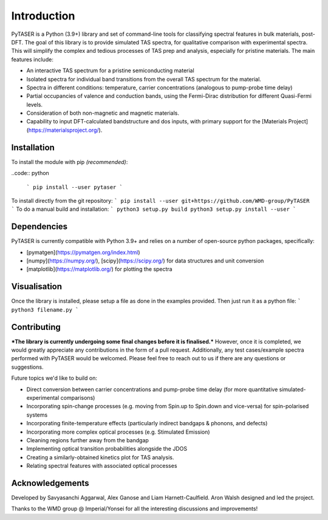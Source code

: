 ============
Introduction
============

PyTASER is a Python (3.9+) library and set of command-line tools for classifying spectral features in bulk materials, post-DFT. The goal of this library is to provide simulated TAS spectra, for qualitative comparison with experimental spectra. This will simplify the complex and tedious processes of TAS prep and analysis, especially for pristine materials. The main features include:

* An interactive TAS spectrum for a pristine semiconducting material
* Isolated spectra for individual band transitions from the overall TAS spectrum for the material.
* Spectra in different conditions: temperature, carrier concentrations (analogous to pump-probe time delay) 
* Partial occupancies of valence and conduction bands, using the Fermi-Dirac distribution for different Quasi-Fermi levels. 
* Consideration of both non-magnetic and magnetic materials. 
* Capability to input DFT-calculated bandstructure and dos inputs, with primary support for the [Materials Project](https://materialsproject.org/).

Installation
============

To install the module with pip *(recommended)*: 

..code:: python
	
  ```
  pip install --user pytaser
  ```
To install directly from the git repository:
```
pip install --user git+https://github.com/WMD-group/PyTASER
```
To do a manual build and installation:
```
python3 setup.py build
python3 setup.py install --user
```

Dependencies
============

PyTASER is currently compatible with Python 3.9+ and relies on a number of open-source python packages, specifically:

* [pymatgen](https://pymatgen.org/index.html) 
* [numpy](https://numpy.org/), [scipy](https://scipy.org/) for data structures and unit conversion
* [matplotlib](https://matplotlib.org/) for plotting the spectra

Visualisation 
=============

Once the library is installed, please setup a file as done in the examples provided. Then just run it as a python file:
```
python3 filename.py
```

Contributing
============

***The library is currently undergoing some final changes before it is finalised.*** However, once it is completed, we would greatly appreciate any contributions in the form of a pull request. 
Additionally, any test cases/example spectra performed with PyTASER would be welcomed. Please feel free to reach out to us if there are any questions or suggestions. 

Future topics we'd like to build on:

* Direct conversion between carrier concentrations and pump-probe time delay (for more quantitative simulated-experimental comparisons)
* Incorporating spin-change processes (e.g. moving from Spin.up to Spin.down and vice-versa) for spin-polarised systems
* Incorporating finite-temperature effects (particularly indirect bandgaps & phonons, and defects)
* Incorporating more complex optical processes (e.g. Stimulated Emission)
* Cleaning regions further away from the bandgap
* Implementing optical transition probabilities alongside the JDOS
* Creating a similarly-obtained kinetics plot for TAS analysis.
* Relating spectral features with associated optical processes


Acknowledgements
================

Developed by Savyasanchi Aggarwal, Alex Ganose and Liam Harnett-Caulfield. Aron Walsh designed and led the project. 

Thanks to the WMD group @ Imperial/Yonsei for all the interesting discussions and improvements!


